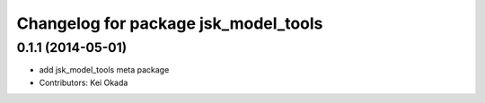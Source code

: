 ^^^^^^^^^^^^^^^^^^^^^^^^^^^^^^^^^^^^^
Changelog for package jsk_model_tools
^^^^^^^^^^^^^^^^^^^^^^^^^^^^^^^^^^^^^

0.1.1 (2014-05-01)
------------------
* add jsk_model_tools meta package
* Contributors: Kei Okada
